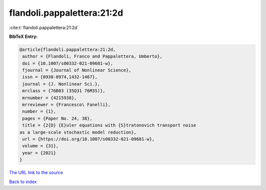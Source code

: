 flandoli.pappalettera:21:2d
===========================

:cite:t:`flandoli.pappalettera:21:2d`

**BibTeX Entry:**

.. code-block:: bibtex

   @article{flandoli.pappalettera:21:2d,
    author = {Flandoli, Franco and Pappalettera, Umberto},
    doi = {10.1007/s00332-021-09681-w},
    fjournal = {Journal of Nonlinear Science},
    issn = {0938-8974,1432-1467},
    journal = {J. Nonlinear Sci.},
    mrclass = {76B03 (35Q31 76M35)},
    mrnumber = {4215938},
    mrreviewer = {Francesco\ Fanelli},
    number = {1},
    pages = {Paper No. 24, 38},
    title = {2{D} {E}uler equations with {S}tratonovich transport noise
   as a large-scale stochastic model reduction},
    url = {https://doi.org/10.1007/s00332-021-09681-w},
    volume = {31},
    year = {2021}
   }
`The URL link to the source <ttps://doi.org/10.1007/s00332-021-09681-w}>`_


`Back to index <../By-Cite-Keys.html>`_
